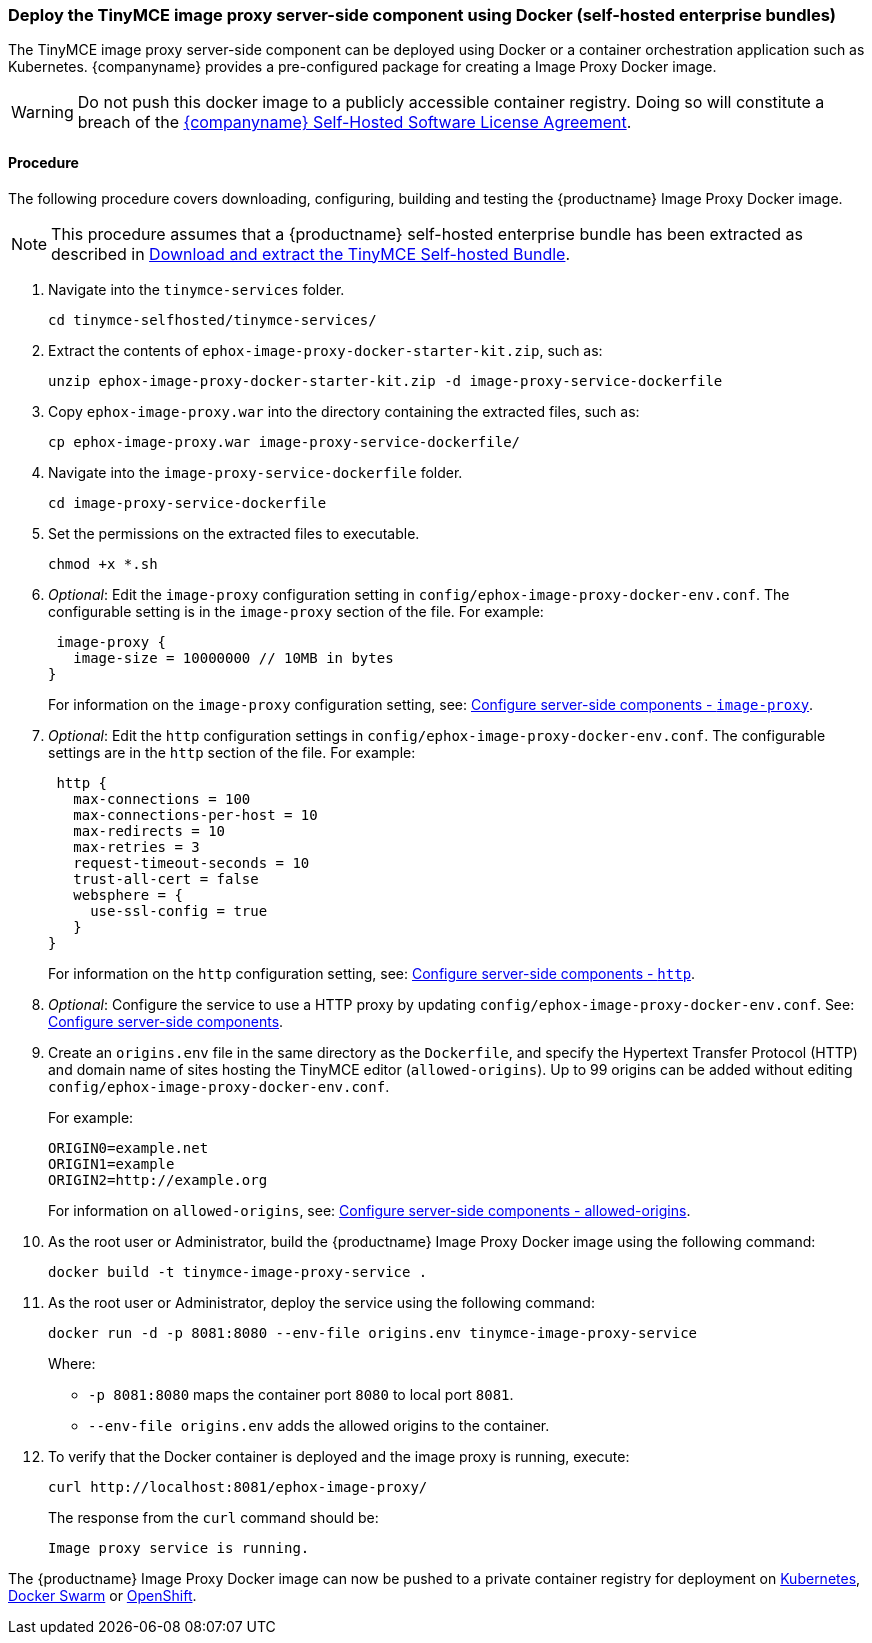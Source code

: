 [[deploy-the-tinymce-image-proxy-server-side-component-using-docker-self-hosted-enterprise-bundles]]
=== Deploy the TinyMCE image proxy server-side component using Docker (self-hosted enterprise bundles)

The TinyMCE image proxy server-side component can be deployed using Docker or a container orchestration application such as Kubernetes. {companyname} provides a pre-configured package for creating a Image Proxy Docker image.

WARNING: Do not push this docker image to a publicly accessible container registry. Doing so will constitute a breach of the https://about.tiny.cloud/legal/tiny-self-hosted-software-license-agreement-enterprise/[{companyname} Self-Hosted Software License Agreement].

[[procedure]]
==== Procedure

The following procedure covers downloading, configuring, building and testing the {productname} Image Proxy Docker image.

NOTE: This procedure assumes that a {productname} self-hosted enterprise bundle has been extracted as described in <<downloadandextractthetinymceself-hostedbundle,Download and extract the TinyMCE Self-hosted Bundle>>.

. Navigate into the `tinymce-services` folder.
+
[source,js]
----
cd tinymce-selfhosted/tinymce-services/
----

. Extract the contents of `ephox-image-proxy-docker-starter-kit.zip`, such as:
+
[source,js]
----
unzip ephox-image-proxy-docker-starter-kit.zip -d image-proxy-service-dockerfile
----

. Copy `ephox-image-proxy.war` into the directory containing the extracted files, such as:
+
[source,js]
----
cp ephox-image-proxy.war image-proxy-service-dockerfile/
----

. Navigate into the `image-proxy-service-dockerfile` folder.
+
[source,js]
----
cd image-proxy-service-dockerfile
----

. Set the permissions on the extracted files to executable.
+
[source,js]
----
chmod +x *.sh
----

. _Optional_: Edit the `image-proxy` configuration setting in `config/ephox-image-proxy-docker-env.conf`. The configurable setting is in the `image-proxy` section of the file. For example:
+
[source]
----
 image-proxy {
   image-size = 10000000 // 10MB in bytes
}
----
+
For information on the `image-proxy` configuration setting, see: link:{rootDir}enterprise/server/configure/#image-proxyoptional[Configure server-side components - `image-proxy`].

. _Optional_: Edit the `http` configuration settings in `config/ephox-image-proxy-docker-env.conf`. The configurable settings are in the `http` section of the file. For example:
+
[source]
----
 http {
   max-connections = 100
   max-connections-per-host = 10
   max-redirects = 10
   max-retries = 3
   request-timeout-seconds = 10
   trust-all-cert = false
   websphere = {
     use-ssl-config = true
   }
}
----
+
For information on the `http` configuration setting, see: link:{rootDir}enterprise/server/configure.html#httpoptional[Configure server-side components - `http`].

. _Optional_: Configure the service to use a HTTP proxy by updating `config/ephox-image-proxy-docker-env.conf`. See:
link:{rootDir}enterprise/server/configure.html[Configure server-side components].
. Create an `origins.env` file in the same directory as the `Dockerfile`, and specify the Hypertext Transfer Protocol (HTTP) and domain name of sites hosting the TinyMCE editor (`allowed-origins`). Up to 99 origins can be added without editing `config/ephox-image-proxy-docker-env.conf`.
+
For example:
+
[source,conf]
----
ORIGIN0=example.net
ORIGIN1=example
ORIGIN2=http://example.org
----
+
For information on `allowed-origins`, see: link:{rootDir}enterprise/server/configure/#allowed-originsrequired[Configure server-side components - allowed-origins].

. As the root user or Administrator, build the {productname} Image Proxy Docker image using the following command:
+
[source,js]
----
docker build -t tinymce-image-proxy-service .
----

. As the root user or Administrator, deploy the service using the following command:
+
[source,js]
----
docker run -d -p 8081:8080 --env-file origins.env tinymce-image-proxy-service
----
+
Where:

 * `-p 8081:8080` maps the container port `8080` to local port `8081`.
 * `--env-file origins.env` adds the allowed origins to the container.

. To verify that the Docker container is deployed and the image proxy is running, execute:
+
[source,sh]
----
curl http://localhost:8081/ephox-image-proxy/
----
The response from the `curl` command should be:
+
[source]
----
Image proxy service is running.
----

The {productname} Image Proxy Docker image can now be pushed to a private container registry for deployment on https://kubernetes.io/[Kubernetes], https://docs.docker.com/engine/swarm/[Docker Swarm] or https://www.openshift.com/[OpenShift].
